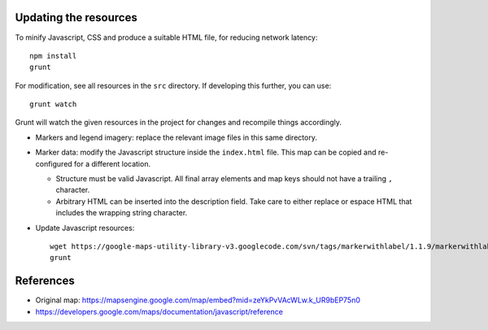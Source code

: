 Updating the resources
======================

To minify Javascript, CSS and produce a suitable HTML file, for reducing
network latency::

    npm install
    grunt

For modification, see all resources in the ``src`` directory.  If developing
this further, you can use::

    grunt watch

Grunt will watch the given resources in the project for changes and recompile
things accordingly.

* Markers and legend imagery: replace the relevant image files in this same
  directory.

* Marker data: modify the Javascript structure inside the ``index.html`` file.
  This map can be copied and re-configured for a different location.

  + Structure must be valid Javascript. All final array elements and
    map keys should not have a trailing ``,`` character.
  + Arbitrary HTML can be inserted into the description field. Take care to
    either replace or espace HTML that includes the wrapping string character.

* Update Javascript resources::

    wget https://google-maps-utility-library-v3.googlecode.com/svn/tags/markerwithlabel/1.1.9/markerwithlabel/src/markerwithlabel_packed.js -O markerwithlabel_packed.js
    grunt


References
==========

* Original map:
  https://mapsengine.google.com/map/embed?mid=zeYkPvVAcWLw.k_UR9bEP75n0
* https://developers.google.com/maps/documentation/javascript/reference
